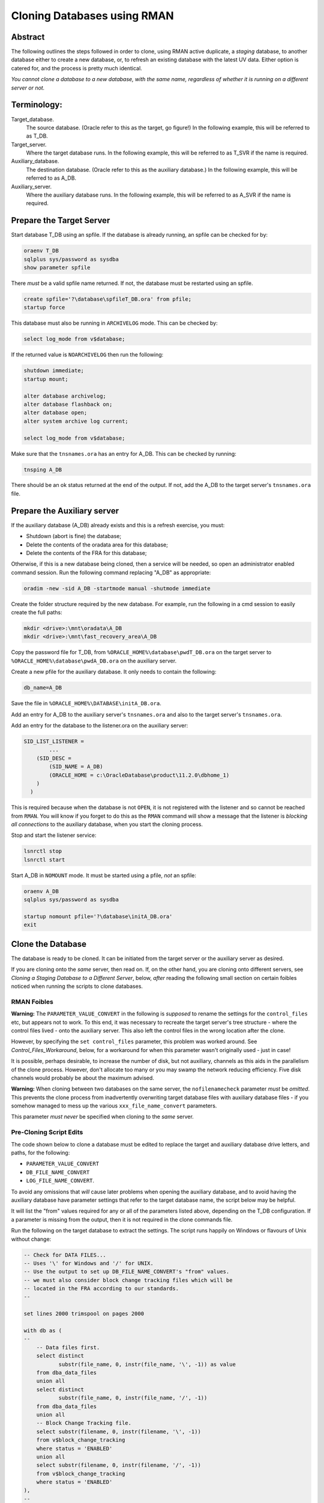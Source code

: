 ============================
Cloning Databases using RMAN
============================

Abstract
========

The following outlines the steps followed in order to clone, using RMAN
active duplicate, a *staging* database, to another database either to create 
a new database, or, to refresh an existing database with the latest UV data. 
Either option is catered for, and the process is pretty much identical.

*You cannot clone a database to a new database, with the same
name, regardless of whether it is running on a different server or not.*


Terminology:
============

Target\_database.
    The source database. (Oracle refer to this as the target, go figure!) In the following example, this will be referred to as T_DB.

Target\_server. 
    Where the target database runs. In the following example, this will be referred to as T_SVR if the name is required.

Auxiliary\_database. 
    The destination database. (Oracle refer to this as the auxiliary database.) In the following example, this will be referred to as A_DB.

Auxiliary\_server. 
    Where the auxiliary database runs. In the following example, this will be referred to as A_SVR if the name is required.
    
Prepare the Target Server
=========================

Start database T_DB using an spfile. If the database is already running, an spfile can be checked for by:

..  code-block:: sql

    oraenv T_DB
    sqlplus sys/password as sysdba
    show parameter spfile

There *must* be a valid spfile name returned. If not, the database must
be restarted using an spfile.

..  code-block:: sql

    create spfile='?\database\spfileT_DB.ora' from pfile;
    startup force

This database must also be running in ``ARCHIVELOG`` mode. This can be checked by:

..  code-block:: sql

    select log_mode from v$database;

If the returned value is ``NOARCHIVELOG`` then run the following:

..  code-block:: sql

    shutdown immediate;
    startup mount;

    alter database archivelog;
    alter database flashback on;
    alter database open;
    alter system archive log current;

    select log_mode from v$database;

Make sure that the ``tnsnames.ora`` has an entry for A_DB. This can be checked by running:

..  code-block:: BATCH

    tnsping A_DB

There should be an ok status returned at the end of the output. If not,
add the A_DB to the target server's ``tnsnames.ora`` file.


Prepare the Auxiliary server
============================

If the auxiliary database (A_DB) already exists and this is a refresh exercise, you must:

-   Shutdown (abort is fine) the database;
-   Delete the contents of the oradata area for this database;
-   Delete the contents of the FRA for this database;

Otherwise, if this is a new database being cloned, then a service will be needed, so open an 
administrator enabled command session. Run the following
command replacing "A_DB" as appropriate:

..  code-block:: batch

    oradim -new -sid A_DB -startmode manual -shutmode immediate

Create the folder structure required by the new database. For
example, run the following in a cmd session to easily create the full
paths:

..  code-block:: batch

    mkdir <drive>:\mnt\oradata\A_DB
    mkdir <drive>:\mnt\fast_recovery_area\A_DB

Copy the password file for T_DB, from ``%ORACLE_HOME%\database\pwdT_DB.ora`` on the
target server to ``%ORACLE_HOME%\database\pwdA_DB.ora`` on the auxiliary server.

Create a new pfile for the auxiliary database. It only needs to
contain the following:

..  code-block:: sql

    db_name=A_DB

Save the file in ``%ORACLE_HOME%\DATABASE\initA_DB.ora``.

Add an entry for A_DB to the auxiliary server's
``tnsnames.ora`` and also to the target server's ``tnsnames.ora``.

Add an entry for the database to the listener.ora on the auxiliary server:

..  code-block::

    SID_LIST_LISTENER =
            ...
        (SID_DESC =
            (SID_NAME = A_DB)
            (ORACLE_HOME = c:\OracleDatabase\product\11.2.0\dbhome_1)
        )
      )

This is required because when the database is not ``OPEN``, it is not registered with the listener and so cannot be reached from ``RMAN``. You will know if you forget to do this as the ``RMAN`` command will show a message that the listener is *blocking all connections* to the auxiliary database, when you start the cloning process.

Stop and start the listener service:

..  code-block:: batch

    lsnrctl stop
    lsnrctl start

Start A_DB in ``NOMOUNT`` mode. It must be started using a pfile, *not* an spfile:

..  code-block:: sql

    oraenv A_DB
    sqlplus sys/password as sysdba

    startup nomount pfile='?\database\initA_DB.ora'
    exit
    
   
Clone the Database
==================

The database is ready to be cloned. It can be initiated from the
target server or the auxiliary server as desired.

If you are cloning onto the *same* server, then read on. If, on the other hand, 
you are cloning onto different servers, see *Cloning a Staging Database to a 
Different Server*, below, *after* reading the following small section 
on certain foibles noticed when running the scripts to clone databases.

RMAN Foibles
------------

**Warning:** The ``PARAMETER_VALUE_CONVERT`` in the following is *supposed* to rename the
settings for the ``control_files`` etc, but appears not to work. 
To this end, it was necessary to recreate the target server's
tree structure - where the control files lived - onto the
auxiliary server. This also left the control files in the wrong
location after the clone.

However, by specifying the ``set control_files`` parameter, this problem was
worked around. See *Control_Files_Workaround*, below, for a
workaround for when this parameter wasn't originally used - just in case!

It is possible, perhaps desirable, to increase the number of disk, but
not auxiliary, channels as this aids in the parallelism of the clone
process. However, don't allocate too many or you may swamp the network
reducing efficiency. Five disk channels would probably be about the
maximum advised.

**Warning:** When cloning between two databases on the same server, 
the ``nofilenamecheck`` parameter *must* be *omitted*. This
prevents the clone process from inadvertently overwriting
target database files with auxiliary database files - if you somehow managed to mess up the various ``xxx_file_name_convert`` parameters. 

This parameter *must never* be specified when cloning to the *same* server.

Pre-Cloning Script Edits
------------------------

The code shown below to clone a database must be edited to replace the target and auxiliary database drive letters, and paths, for the following:

- ``PARAMETER_VALUE_CONVERT``
- ``DB_FILE_NAME_CONVERT``
- ``LOG_FILE_NAME_CONVERT``.

To avoid any omissions that *will* cause later problems when opening the auxiliary database, 
and to avoid having the auxiliary database have parameter settings that refer to the target database name, the script below may be helpful.

It will list the "from" values required for any or all of the parameters listed above, depending on the T_DB configuration. If a parameter is missing from the output, then it is not required in the clone commands file.

Run the following on the target database to extract the settings. The script runs happily on Windows or flavours of Unix without change:

..  code-block:: sql

    -- Check for DATA FILES...
    -- Uses '\' for Windows and '/' for UNIX.
    -- Use the output to set up DB_FILE_NAME_CONVERT's "from" values.
    -- we must also consider block change tracking files which will be
    -- located in the FRA according to our standards.
    --
    
    set lines 2000 trimspool on pages 2000
    
    with db as (
    --
        -- Data files first.
        select distinct  
               substr(file_name, 0, instr(file_name, '\', -1)) as value
        from dba_data_files 
        union all
        select distinct 
               substr(file_name, 0, instr(file_name, '/', -1)) 
        from dba_data_files
        union all
        -- Block Change Tracking file.
        select substr(filename, 0, instr(filename, '\', -1))
        from v$block_change_tracking
        where status = 'ENABLED'
        union all
        select substr(filename, 0, instr(filename, '/', -1))
        from v$block_change_tracking
        where status = 'ENABLED'    
    ),
    --
    redo as (
    --
        -- Check for REDO LOG FILES...
        -- Uses '\' for Windows and '/' for UNIX.
        -- Use the output to set up LOG_FILE_NAME_CONVERT's "from" values.
        select distinct  
               substr(member, 0, instr(member, '\', -1)) as value
        from v$logfile
        union all
        select distinct substr(member, 0, instr(member, '/', -1)) 
        from v$logfile 
    ),
    --
    param as (
    --
        -- Check for database parameters.
        -- Uses '\' for Windows and '/' for UNIX.
        -- Use the output to set up PARAMETER_VALUE_CONVERT's "from" values.
        select distinct  
               stuff.value as value
        from (    
            select name, value
            from v$parameter
            where value like '%\%'
            union all
            select name, value
            from v$parameter
            where value like '%/%'
        ) stuff
        where upper(name) not in (
            'AUDIT_FILE_DEST',
            'CONTROL_FILES',
            'DB_RECOVERY_FILE_DEST',
            'BACKGROUND_DUMP_DEST',
            'CORE_DUMP_DEST',
            'DG_BROKER_CONFIG_FILE1',
            'DG_BROKER_CONFIG_FILE2',
            'DIAGNOSTIC_DEST',
            'SPFILE',
            'STANDBY_ARCHIVE_DEST',
            'USER_DUMP_DEST',
            'NLS_DATE_FORMAT',
            'DB_FILE_NAME_CONVERT',
            'LOG_FILE_NAME_CONVERT'
        )
    )
    --
    select 'DB_FILE_NAME_CONVERT' as parameter, value from db
    where value is not null
    union all
    select 'LOG_FILE_NAME_CONVERT' as parameter, value from redo
    where value is not null
    union all
    select 'PARAMETER_VALUE_CONVERT' as parameter, value from param
    where value is not null
    order by 1,2;

We can ignore any of the following parameters:

- ``AUDIT_FILE_DEST``
- ``CONTROL_FILES``
- ``DB_RECOVERY_FILE_DEST``
-   Anything that lives in ``%ORACLE_BASE%`` or ``%ORACLE_HOME%``. These usually include:

    - ``BACKGROUND_DUMP_DEST``
    - ``CORE_DUMP_DEST``
    - ``DG_BROKER_CONFIG_FILE%``
    - ``DIAGNOSTIC_DEST``
    - ``SPFILE``
    - ``STANDBY_ARCHIVE_DEST``
    - ``USER_DUMP_DEST``

- ``NLS_DATE_FORMAT`` :-)  
- ``DB_FILE_NAME_CONVERT``
- ``LOG_FILE_NAME_CONVERT``

These are explicitly set by the ``RMAN`` commands to create the clone database 
or default to acceptable values when the database is created and/or opened.

The output from the above will resemble the following:

..  code-block::

    PARAMETER               VALUE
    ----------------------- -----------------------------------
    DB_FILE_NAME_CONVERT    G:\MNT\ORADATA\AZSTG02\
    DB_FILE_NAME_CONVERT    H:\MNT\FAST_RECOVERY_AREA\AZSTG02\
    LOG_FILE_NAME_CONVERT   G:\MNT\ORADATA\AZSTG02\
    LOG_FILE_NAME_CONVERT   H:\MNT\FAST_RECOVERY_AREA\AZSTG02\

These values can be specified as "from" values in the appropriate parameter in
the following clone scripts.

    **Note**\ : You *may* be wondering why the FRA is listed as a "from" parameter for  ``DB_FILE_NAME_CONVERT`` in the above output. This is because the ``BLOCK CHANGE TRACKING`` file lives in the FRA and is considered a data file. If the script detects that a BCT file is in use, and is in the FRA, then it will be listed.
    
    If this is not done, creating the BCT file will fail as part of the clone, and you will have to do it manually.

In the example above, PARAMETER_VALUE_CONVERT is not listed and so, that section of 
the following clone scripts will not be required, in this case.

Cloning to the Same Server
==========================

The following outlines the steps followed in order to clone, using RMAN
active duplicate, the T_DB database, to a new database, A_DB, on the *same*
server.

Run the following command in ``RMAN``, replacing the T_DB and A_DB's names
as appropriate. In addition, the drive letter for the target database is listed as ``t:\`` and that of the auxiliary database is listed as ``a:\`` - change these too.

You may find it helpful to copy the following and paste it into a text file, named something
like ``clone_A_DB.rman``, then open the file in your favourite editor (alternatively, use ``notepad``) and:

- Replace all occurrences of 'a:' with the correct drive on the auxiliary server.
- Replace all occurrences of 't:' with the correct drive on the target server.
- Replace all occurrences of 'A_DB' with the name of the auxiliary database.
- Replace all occurrences of 'T_DB' with the name of the target database.


Once the code shown below has been edited accordingly, connect to ``RMAN`` using 
a password for both the target and auxiliary databases. There must also be 
a ``tnsnames.ora`` alias used for the auxiliary database. For best results, 
use one on both databases:

..  code-block:: batch

    rman target sys/password@T_DB auxiliary sys/password@A_DB

If you cannot connect to the auxiliary database, A_DB, as connections are being blocked, you forgot to edit/save ``listener.ora`` to add the auxiliary database to the ``SID_LIST_LISTENER`` parameter. As the auxiliary database is in ``NOMOUNT`` status, it is not yet registered with the listener - and will not be, until it ``OPEN``s.
    
..  code-block::

    # Clone A_DB from T_DB using RMAN.

    run {
        allocate auxiliary channel x1 device type DISK;
        allocate auxiliary channel x2 device type DISK;
        allocate auxiliary channel x3 device type DISK;
        allocate channel d1 device type DISK;
        allocate channel d2 device type DISK;
        allocate channel d3 device type DISK;
        allocate channel d4 device type DISK;
        allocate channel d5 device type DISK;

        duplicate target database to A_DB
        from active database
        spfile
        parameter_value_convert
            't:\mnt\oradata\T_DB',
            'a:\mnt\oradata\A_DB',
            't:\mnt\fast_recovery_area\T_DB',
            'a:\mnt\fast_recovery_area\A_DB'
        set instance_name 'A_DB'
        set service_names 'A_DB'
        set dispatchers '(PROTOCOL=TCP) (SERVICE=A_DBXDB)'
        set audit_file_dest ' C:\ORACLEDATABASE\ADMIN\A_DB\ADUMP'
        set db_recovery_file_dest 'a:\mnt\fast_recovery_area'
        set dg_broker_start 'false'
        set control_files
            'a:\mnt\oradata\A_DB\control01.ctl',
            'a:\mnt\fast_recovery_area\A_DB\control02.ctl'
        set db_file_name_convert
            't:\mnt\oradata\T_DB',
            'a:\mnt\oradata\A_DB',
            't:\mnt\fast_recovery_area\T_DB',
            'a:\mnt\fast_recovery_area\A_DB'
        set log_file_name_convert
            't:\mnt\oradata\T_DB',
            'a:\mnt\oradata\A_DB',
            't:\mnt\fast_recovery_area\T_DB',
            'a:\mnt\fast_recovery_area\A_DB'
        ;

        release channel x1;
        release channel x2;
        release channel x3;
        release channel d1;
        release channel d2;
        release channel d3;
        release channel d4;
        release channel d5;
    }

When complete, skip the next section and continue from 
*Post Clone Tidy-up and Checks* below.


Cloning to a Different Server
=============================

The following outlines the steps followed in order to clone, using RMAN
active duplicate, the T_DB database, to a new database named A_DB.

Exactly the same directory structure was used on the auxiliary server 
as on the target server. This need not always be the case, however.

You may find it helpful to copy the following and paste it into a text file, named something
like ``clone_A_DB.rman``, then open the file in your favourite editor (alternatively, use ``notepad``) and:

- Replace all occurrences of 'a:' with the correct drive on the auxiliary server.
- Replace all occurrences of 't:' with the correct drive on the target server.
- Replace all occurrences of 'A_DB' with the name of the auxiliary database.
- Replace all occurrences of 'T_DB' with the name of the target database.

Connect to ``RMAN`` using a password for both the target and auxiliary
databases. There must also be a ``tnsnames.ora`` alias used for the
auxiliary database. For best results, use one on both databases:

..  code-block:: batch

    rman target sys/password@T_DB auxiliary sys/password@A_DB

If you cannot connect to the auxiliary database, A_DB, as connections are being blocked, you forgot to edit/save ``listener.ora`` to add the auxiliary database to the ``SID_LIST_LISTENER`` parameter. As the auxiliary database is in ``NOMOUNT`` status, it is not yet registered with the listener - and will not be, until it ``OPEN``s.
    
..  code-block::

    # Clone A_DB from T_DB using RMAN.

    run {
        allocate auxiliary channel x1 device type DISK;
        allocate auxiliary channel x2 device type DISK;
        allocate auxiliary channel x3 device type DISK;
        allocate channel d1 device type DISK;
        allocate channel d2 device type DISK;
        allocate channel d3 device type DISK;
        allocate channel d4 device type DISK;
        allocate channel d5 device type DISK;

        duplicate target database to A_DB
        from active database
        spfile
        parameter_value_convert
            't:\mnt\oradata\T_DB',
            'a:\mnt\oradata\A_DB',
            't:\mnt\fast_recovery_area\T_DB',
            'a:\mnt\fast_recovery_area\A_DB'
        set instance_name 'A_DB'
        set service_names 'A_DB'
        set dispatchers '(PROTOCOL=TCP) (SERVICE=A_DBXDB)'
        set audit_file_dest 'C:\ORACLEDATABASE\ADMIN\A_DB\ADUMP'
        set db_recovery_file_dest 'a:\mnt\fast_recovery_area'
        set dg_broker_start 'false'
        set control_files
            'a:\mnt\oradata\A_DB\control01.ctl',
            'a:\mnt\fast_recovery_area\A_DB\control02.ctl'
        set db_file_name_convert
            't:\mnt\oradata\T_DB',
            'a:\mnt\oradata\A_DB',
            't:\mnt\fast_recovery_area\T_DB',
            'a:\mnt\fast_recovery_area\A_DB'
        set log_file_name_convert
            't:\mnt\oradata\T_DB',
            'a:\mnt\oradata\A_DB',
            't:\mnt\fast_recovery_area\T_DB',
            'a:\mnt\fast_recovery_area\A_DB'
        nofilenamecheck;

        release channel x1;
        release channel x2;
        release channel x3;
        release channel d1;
        release channel d2;
        release channel d3;
        release channel d4;
        release channel d5;
    }


Post Clone Tidy Up and Checks
=============================

After the clone has finished it is wise to make sure everything is in
order. Cloning a database in this manner will, *can* sometimes leave parameters 
with their T_DB settings as opposed to the desired A_DB settings.

Block Change Tracking
---------------------

The first step is to fix the block change tracking problem. You *may* have
seen a message similar to the following:

..  code-block:: sql

    ORA-19750: change tracking file:
    'a:\mnt\fast_recovery_area\A_DB\bct.dbf'

    ORA-27040: file create error, unable to create file
    OSD-04002: unable to open file
    O/S-Error: (OS 3) The system cannot find the path specified.

However, it is not always the case that a message is produced, so, execute the following on A_DB, replacing 'a:\\' with the correct drive letter:

..  code-block:: sql

    select status, filename 
    from v$block_change_tracking;

If the filename and status show the correct paths - to the FRA for A_DB, and ``ENABLED``, then all is well. Otherwise:    

..  code-block:: sql

    alter database enable block change tracking
    using file 'a:\mnt\fast_recovery_area\A_DB\bct.dbf';

    
Database Parameters
-------------------

The following SQL can be used on the clone database to identify
initialisation parameters that may need adjusting. Replace T_DB 
with the target database name in upper case, before running the 
query:

..  code-block:: sql

    select name, value
    from v$parameter
    where upper(value) like '%T_DB%'
    and lower(name) not like '%file_name_convert';

The results *might* look as follows:

..  code-block::

    dispatchers
    (PROTOCOL=TCP) (SERVICE=T_DBXDB)

    instance_name
    T_DB

    service_names
    T_DB

To resolve the issues identified above, run the appropriate SQL from the following
depending on which parameter(s) need amending, Replace all occurrences of A_DB as necessary:

..  code-block:: sql

    alter system set instance_name='A_DB' scope=spfile;
    
    alter system set service_names='A_DB' scope=spfile;

    alter system set audit_file_dest =
    'C:\ORACLEDATABASE\ADMIN\A_DB\ADUMP' scope = spfile;

    alter system set dispatchers=
    '(PROTOCOL=TCP) (SERVICE=A_DBXDB)' scope=spfile;

If there were any changes made, the database must be restarted. However, before restarting it, consider 
if the database is to continue to run in ARCHIVELOG mode or not. 

If the database *is* to continue in ``ARCHIVELOG`` mode, then simply restart it to fix the amended parameters:

..  code-block:: sql

    alter database flashback on;
    startup force

If, on the other hand, the database is to be run in ``NOARCHIVELOG`` mode, then:

..  code-block:: sql

    startup force mount
    alter database flashback off;
    alter database noarchivelog;
    alter database open;

Then check the parameters again with the above query, until there are ``no rows
selected``.


Database Roles
--------------

For *non-production databases only*, two roles will now require to be updated as their password is dependent on the database name, so they currently have the password of the originating database:

..  code-block:: sql

    column db_name new_value my_dbname noprint;
    select name as db_name from v$database;
    
    alter role NORMAL_USER identified by &&my_dbname.123;
    alter role SVC_AURA_SERV_ROLE identified by &&my_dbname.123;

Scheduler Jobs
--------------

Check that all FCS jobs running under dba\_scheduler\_jobs are disabled:

..  code-block:: sql

    select owner, enabled, job_name
    from dba_scheduler_jobs
    where enabled = 'TRUE'
    and owner not in ('SYS','SYSTEM','SYSMAN','ORACLE_OCM','EXFSYS')
    order by owner,job_name;
    
The results will be similar, not necessarily identical, to the following:

..  code-block::

    OWNER                          ENABL JOB_NAME
    ------------------------------ ----- ----------------------
    FCS                            TRUE  ALERTS_HEARTBEAT
    FCS                            TRUE  CLEARLOGS
    FCS                            TRUE  JISA_18BDAY_CONVERSION
    PERFSTAT                       TRUE  PURGE_DAILY
    PERFSTAT                       TRUE  SNAPSHOT_EVERY_15MINS

For all non-production databases, there should be no jobs owned by FCS in
the listing. If there are, they must be disabled:

..  code-block:: sql

    begin
        dbms_scheduler.disable(name => 'FCS.ALERTS_HEARTBEAT');
        dbms_scheduler.disable(name => 'FCS.CLEARLOGS');
        dbms_scheduler.disable(name => 'FCS.JISA_18BDAY_CONVERSION');
    end;
    
Where ``whatever`` is the enabled job name that you wish to disable.

Check also that there are no PERFSTAT jobs active. If there are, the solution is a little more drastic:

..  code-block:: sql

    drop user perfstat cascade;


Clone Configuration
-------------------

After cloning any non-production *depersonalised* databases, we must run
the following script – you may ignore any errors relating to dropping of
objects. The script in question *must be run as the FCS user*, and is
located in TFS at:

$/TA/MAIN/Source/UKRegulated/Database/Depersonalisation/Depers & Shrink/8\_uat\_config.sql

..  code-block:: sql

    connect fcs/password
    @8_uat_config.sql

There are also various user creation scripts which can be found in TFS
at location:

$/TA/MAIN/Non Source/Dev DBA/Database Release/control\_script/Create\_UV\_Users/Main

The controlling script is named ``_execute.sql`` and this *must* be edited
prior to *running as the FCS user*. Only one line needs to be changed:

..  code-block:: sql

    conf := '???';

Replace '???' in the above with one of the values listed in the file
itself. The value depends on the "type" of the database. Currently, valid values are:

+----+---------------------------+
|Code|Database Type              |
+====+===========================+
|TRG |Training                   |
+----+---------------------------+
|DEV |Development                |
+----+---------------------------+
|ST  |System Test or Integration |
+----+---------------------------+
|SIT |UAT                        |
+----+---------------------------+

Save the file, and run the code:

..  code-block:: sql

    sqlplus fcs/password 
    @_execute.sql

If you mistakenly run the code as SYS, then the fix is to carry out the 
following while logged in as SYS:

..  code-block:: sql

    drop package pk_access_setup;

    connect FCS/password

    @pk_access_setup_pks.sql
    @pk_access_setup_pkb.sql

    declare
        vout varchar2(100);

    begin
        -- CHANGE '???' to a valid option as above.
        PK_ACCESS_SETUP.UPDATE_ACCESS('???');
    end;
    /

    DROP PACKAGE pk_access_setup;


Register Database in RMAN
=========================

If the databases are to be backed up using RMAN, then they must be
registered with the RMAN catalog.

**Note**: The alias ``rmancatsrv`` should be defined in the ``tnsnames.ora`` file on this server
to connect to the appropriate RMAN catalog database. This alias is common across (Azure) servers
but obviously points to a different database on production, from that on pre-production etc.

..  code-block:: batch

    oraenv A_DB
    rman target sys/password catalog rman11g/password@rmancatsrv

..  code-block::
    
    register database;

    run {
        configure controlfile autobackup on;
        configure backup optimization on;
        configure retention policy to recovery window of 7 days;
        configure archivelog deletion policy to backed up 2 times to disk;
    }

    show all;

    exit

Obviously, you would set the appropriate retention periods etc and not just
blindly follow the values used above!


Control Files Workaround
========================

As mentioned above, the ``PARAMETER_VALUE_CONVERT`` parameter in the
duplicate command *should* have renamed the control files appropriately
for the cloned database, however, it does not. 

Without using the
``set control_files`` parameter in the rman cloning commands, the target database's
directory structure was cloned onto the auxiliary server, using the target database's name 
in the paths. Not good.

This meant that there needed to exist, a structure as follows, on the auxiliary server:

..  code-block::

    t:\mnt\oradata\T_DB
    t:\mnt\fast_recover_area\T_DB

When what we really wanted was the following:

..  code-block::

    a:\mnt\oradata\A_DB
    a:\mnt\fast_recover_area\A_DB

To fix the database and put the controlfiles into the correct location,
follow the following steps, replacing 'a:\\' and 'A_DB' as appropriate
for the auxiliary server and database:


..  code-block:: sql

    oraenv A_DB
    
    sqlplus sys/password as sysdba
    
    shutdown immediate
    startup nomount
    
    alter system set control_files=
    'a:\mnt\oradata\A_DB\control01.ctl'.
    'a:\mnt\fast_recover_area\A_DB\control02.ctl' 
    scope = spfile;

    shutdown;

-  In the operating system, after the database *has fully shutdown*,
   copy the current control files to the locations and names noted
   above.

-  STARTUP

The control files should now be in the correct place as desired and the
ones named after the target database's locations can be deleted from
the *auxiliary server*\ !
